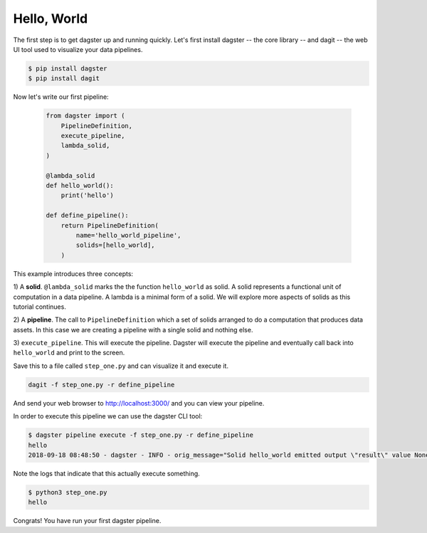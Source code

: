 Hello, World
------------

The first step is to get dagster up and running quickly. Let's first install dagster -- the core
library -- and dagit -- the web UI tool used to visualize your data pipelines.

.. code-block:: sh

    $ pip install dagster
    $ pip install dagit

Now let's write our first pipeline:

    .. code-block:: python

        from dagster import (
            PipelineDefinition,
            execute_pipeline,
            lambda_solid,
        )

        @lambda_solid
        def hello_world():
            print('hello')

        def define_pipeline():
            return PipelineDefinition(
                name='hello_world_pipeline',
                solids=[hello_world],
            )

This example introduces three concepts:

1) A **solid**. ``@lambda_solid`` marks the the function ``hello_world`` as solid. A solid represents
a functional unit of computation in a data pipeline. A lambda is a minimal form of a solid. We
will explore more aspects of solids as this tutorial continues.

2) A **pipeline**. The call to ``PipelineDefinition`` which a set of solids arranged to do a
computation that produces data assets. In this case we are creating a pipeline with a single
solid and nothing else.

3) ``execute_pipeline``. This will execute the pipeline. Dagster will execute the pipeline and
eventually call back into ``hello_world`` and print to the screen.

Save this to a file called ``step_one.py`` and can visualize it and execute it.

.. code-block:: sh

   dagit -f step_one.py -r define_pipeline

And send your web browser to http://localhost:3000/ and you can view your pipeline.

In order to execute this pipeline we can use the dagster CLI tool:

.. code-block:: sh

    $ dagster pipeline execute -f step_one.py -r define_pipeline
    hello
    2018-09-18 08:48:50 - dagster - INFO - orig_message="Solid hello_world emitted output \"result\" value None" log_message_id="d315f5f2-4f36-443b-b225-05cd31e6f10c" solid="hello_world"

Note the logs that indicate that this actually execute something.

.. code-block:: sh

    $ python3 step_one.py
    hello

Congrats! You have run your first dagster pipeline.
